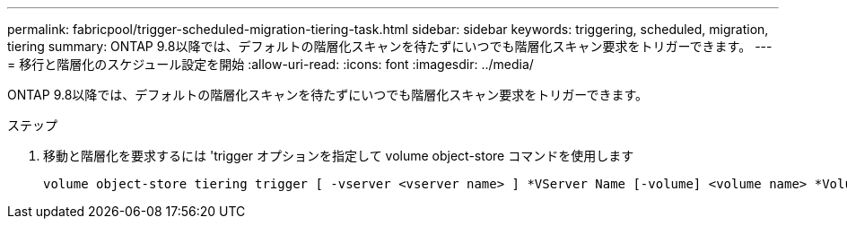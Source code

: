 ---
permalink: fabricpool/trigger-scheduled-migration-tiering-task.html 
sidebar: sidebar 
keywords: triggering, scheduled, migration, tiering 
summary: ONTAP 9.8以降では、デフォルトの階層化スキャンを待たずにいつでも階層化スキャン要求をトリガーできます。 
---
= 移行と階層化のスケジュール設定を開始
:allow-uri-read: 
:icons: font
:imagesdir: ../media/


[role="lead"]
ONTAP 9.8以降では、デフォルトの階層化スキャンを待たずにいつでも階層化スキャン要求をトリガーできます。

.ステップ
. 移動と階層化を要求するには 'trigger オプションを指定して volume object-store コマンドを使用します
+
[listing]
----
volume object-store tiering trigger [ -vserver <vserver name> ] *VServer Name [-volume] <volume name> *Volume Name
----

